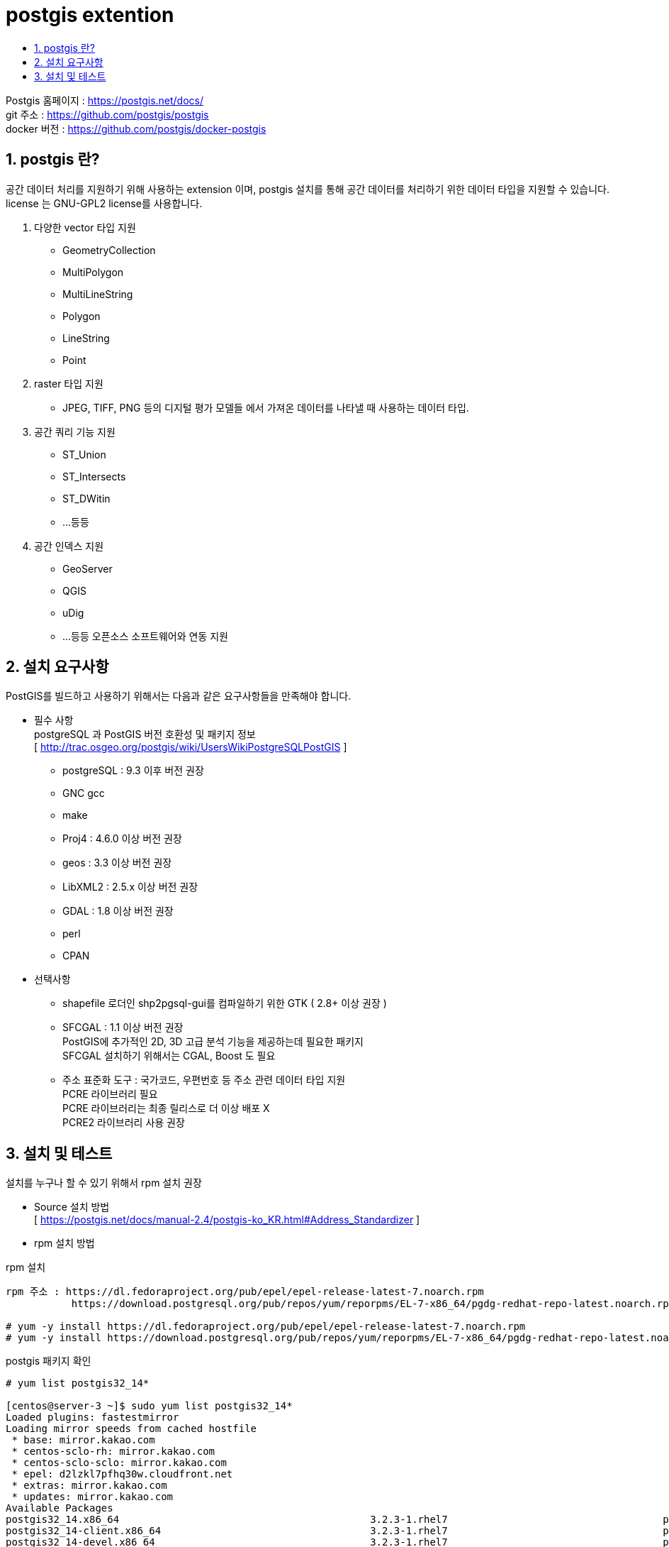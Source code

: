 = postgis extention
:toc:
:toc-title:
:table-caption!:
:sectnums:

Postgis 홈페이지 : https://postgis.net/docs/ +
git 주소 : https://github.com/postgis/postgis +
docker 버전 : https://github.com/postgis/docker-postgis

== postgis 란?

공간 데이터 처리를 지원하기 위해 사용하는 extension 이며, postgis 설치를 통해 공간 데이터를 처리하기 위한 데이터 타입을 지원할 수 있습니다. +
license 는 GNU-GPL2 license를 사용합니다.

. 다양한 vector 타입 지원 +
- GeometryCollection +
- MultiPolygon +
- MultiLineString +
- Polygon +
- LineString +
- Point +

. raster 타입 지원 +
- JPEG, TIFF, PNG 등의 디지털 평가 모델들 에서 가져온 데이터를 나타낼 때 사용하는 데이터 타입.

. 공간 쿼리 기능 지원 + 
- ST_Union +
- ST_Intersects +
- ST_DWitin +
- ...등등

. 공간 인덱스 지원 +
- GeoServer +
- QGIS +
- uDig 
- ...등등 오픈소스 소프트웨어와 연동 지원 

== 설치 요구사항 
PostGIS를 빌드하고 사용하기 위해서는 다음과 같은 요구사항들을 만족해야 합니다. +

* 필수 사항 +
postgreSQL 과 PostGIS 버전 호환성 및 패키지 정보 +
  [ http://trac.osgeo.org/postgis/wiki/UsersWikiPostgreSQLPostGIS ]

- postgreSQL : 9.3 이후 버전 권장 
- GNC gcc 
- make 
- Proj4 : 4.6.0 이상 버전 권장
- geos : 3.3 이상 버전 권장
- LibXML2 : 2.5.x 이상 버전 권장
- GDAL  : 1.8 이상 버전 권장 
- perl 
- CPAN 

* 선택사항 +

- shapefile 로더인 shp2pgsql-gui를 컴파일하기 위한 GTK ( 2.8+ 이상 권장 ) 
- SFCGAL : 1.1 이상 버전 권장 +
          PostGIS에 추가적인 2D, 3D 고급 분석 기능을 제공하는데 필요한 패키지 +
          SFCGAL 설치하기 위해서는 CGAL, Boost 도 필요

- 주소 표준화 도구 : 국가코드, 우편번호 등 주소 관련 데이터 타입 지원 +
                    PCRE 라이브러리 필요 +
                    PCRE 라이브러리는 최종 릴리스로 더 이상 배포 X +
                    PCRE2 라이브러리 사용 권장 +

== 설치 및 테스트

설치를 누구나 할 수 있기 위해서 rpm 설치 권장

* Source 설치 방법 +
[ https://postgis.net/docs/manual-2.4/postgis-ko_KR.html#Address_Standardizer ]


* rpm 설치 방법 +

rpm 설치 +
----
rpm 주소 : https://dl.fedoraproject.org/pub/epel/epel-release-latest-7.noarch.rpm 
           https://download.postgresql.org/pub/repos/yum/reporpms/EL-7-x86_64/pgdg-redhat-repo-latest.noarch.rpm

# yum -y install https://dl.fedoraproject.org/pub/epel/epel-release-latest-7.noarch.rpm
# yum -y install https://download.postgresql.org/pub/repos/yum/reporpms/EL-7-x86_64/pgdg-redhat-repo-latest.noarch.rpm
----

postgis 패키지 확인 +
----
# yum list postgis32_14*

[centos@server-3 ~]$ sudo yum list postgis32_14*
Loaded plugins: fastestmirror
Loading mirror speeds from cached hostfile
 * base: mirror.kakao.com
 * centos-sclo-rh: mirror.kakao.com
 * centos-sclo-sclo: mirror.kakao.com
 * epel: d2lzkl7pfhq30w.cloudfront.net
 * extras: mirror.kakao.com
 * updates: mirror.kakao.com
Available Packages
postgis32_14.x86_64                                          3.2.3-1.rhel7                                    pgdg14
postgis32_14-client.x86_64                                   3.2.3-1.rhel7                                    pgdg14
postgis32_14-devel.x86_64                                    3.2.3-1.rhel7                                    pgdg14
postgis32_14-docs.x86_64                                     3.2.3-1.rhel7                                    pgdg14
postgis32_14-gui.x86_64                                      3.2.3-1.rhel7                                    pgdg14
postgis32_14-utils.x86_64                                    3.2.3-1.rhel7                                    pgdg14

----

postgis 설치 및 확인
----
# yum -y install postgis32_14*
# rpm -qi postgis32_14 

----

hypersql user 접속
----
# su - hypersql
$ psql -U postgres
----

CREATE EXTENSION
----
CREATE EXTENSION postgis; 
CREATE EXTENSION postgis_raster;
CREATE EXTENSION postgis_topology;
CREATE EXTENSION postgis_sfcgal;
CREATE EXTENSION fuzzystrmatch;
CREATE EXTENSION address_standardizer;
CREATE EXTENSION address_standardizer_data_us;
CREATE EXTENSION postgis_tiger_geocoder;
----

PostGIS EXTENSION 확인
----
SELECT postgis_version();
----

PostGIS 실습 데이터 (DATA는 복사후 붙혀넣기)
----
$ psql -U postgres
-- TABLE 
CREATE TABLE cities_staging (
gid serial,
"scalerank" int2,
"natscale" int2,
"labelrank" int2,
"featurecla" varchar(50),
"name" varchar(100),
"namepar" varchar(254),
"namealt" varchar(254),
"diffascii" int2,
"nameascii" varchar(100),
"adm0cap" numeric,
"capalt" numeric,
"capin" varchar(15),
"worldcity" numeric,
"megacity" int2,
"sov0name" varchar(100),
"sov_a3" varchar(3),
"adm0name" varchar(50),
"adm0_a3" varchar(3),
"adm1name" varchar(50),
"iso_a2" varchar(5),
"note" varchar(254),
"latitude" numeric,
"longitude" numeric,
"changed" numeric,
"namediff" int2,
"diffnote" varchar(254),
"pop_max" int4,
"pop_min" int4,
"pop_other" int4,
"rank_max" int4,
"rank_min" int4,
"geonameid" numeric,
"meganame" varchar(50),
"ls_name" varchar(41),
"ls_match" int2,
"checkme" int2,
"max_pop10" numeric,
"max_pop20" numeric,
"max_pop50" numeric,
"max_pop300" numeric,
"max_pop310" numeric,
"max_natsca" numeric,
"min_areakm" numeric,
"max_areakm" numeric,
"min_areami" numeric,
"max_areami" numeric,
"min_perkm" numeric,
"max_perkm" numeric,
"min_permi" numeric,
"max_permi" numeric,
"min_bbxmin" numeric,
"max_bbxmin" numeric,
"min_bbxmax" numeric,
"max_bbxmax" numeric,
"min_bbymin" numeric,
"max_bbymin" numeric,
"min_bbymax" numeric,
"max_bbymax" numeric,
"mean_bbxc" numeric,
"mean_bbyc" numeric,
"compare" int2,
"gn_ascii" varchar(254),
"feature_cl" varchar(254),
"feature_co" varchar(254),
"admin1_cod" numeric,
"gn_pop" numeric,
"elevation" numeric,
"gtopo30" numeric,
"timezone" varchar(254),
"geonamesno" varchar(100),
"un_fid" int4,
"un_adm0" varchar(254),
"un_lat" numeric,
"un_long" numeric,
"pop1950" numeric,
"pop1955" numeric,
"pop1960" numeric,
"pop1965" numeric,
"pop1970" numeric,
"pop1975" numeric,
"pop1980" numeric,
"pop1985" numeric,
"pop1990" numeric,
"pop1995" numeric,
"pop2000" numeric,
"pop2005" numeric,
"pop2010" numeric,
"pop2015" numeric,
"pop2020" numeric,
"pop2025" numeric,
"pop2050" numeric,
"cityalt" varchar(50),
"geog" geometry(POINT,4326));
ALTER TABLE cities_staging ADD PRIMARY KEY (gid);

-- DATA
INSERT INTO cities_staging ("scalerank","natscale","labelrank","featurecla","name","namepar","namealt","diffascii","nameascii","adm0cap","capalt","capin","worldcity","megacity","sov0name","sov_a3","adm0name","adm0_a3","adm1name","iso_a2","note","latitude","longitude","changed","namediff","diffnote","pop_max","pop_min","pop_other","rank_max","rank_min","geonameid","meganame","ls_name","ls_match","checkme","max_pop10","max_pop20","max_pop50","max_pop300","max_pop310","max_natsca","min_areakm","max_areakm","min_areami","max_areami","min_perkm","max_perkm","min_permi","max_permi","min_bbxmin","max_bbxmin","min_bbxmax","max_bbxmax","min_bbymin","max_bbymin","min_bbymax","max_bbymax","mean_bbxc","mean_bbyc","compare","gn_ascii","feature_cl","feature_co","admin1_cod","gn_pop","elevation","gtopo30","timezone","geonamesno","un_fid","un_adm0","un_lat","un_long","pop1950","pop1955","pop1960","pop1965","pop1970","pop1975","pop1980","pop1985","pop1990","pop1995","pop2000","pop2005","pop2010","pop2015","pop2020","pop2025","pop2050","cityalt",geog) VALUES ('10','1','5','Admin-1 region capital','Bombo',NULL,NULL,'0','Bombo','0.00000000000','0.00000000000',NULL,'0.00000000000','0','Uganda','UGA','Uganda','UGA','Bamunanika','UG',NULL,'0.58329910562','32.53329952490','4.00000000000','1','Added missing admin-1 capital. Changed feature to Admin-0 region capital.','75000','21000','0','8','7','-1.00000000000',NULL,NULL,'0','0','0','0','0','0','0','0','0','0.00000000000','0.00000000000','0.00000000000','0.00000000000','0.00000000000','0.00000000000','0.00000000000','0.00000000000','0.00000000000','0.00000000000','0.00000000000','0.00000000000','0.00000000000','0.00000000000','0.00000000000','0.00000000000','0.00000000000','0',NULL,NULL,NULL,'0.00000000000','0','0.00000000000','0.00000000000',NULL,'No GeoNames match due to small population, not in GeoNames, or poor NEV placement.','0',NULL,'0.00000000000','0.00000000000','0.00000000000','0.00000000000','0.00000000000','0.00000000000','0.00000000000','0.00000000000','0.00000000000','0.00000000000','0.00000000000','0.00000000000','0.00000000000','0.00000000000','0.00000000000','0.00000000000','0.00000000000','0.00000000000','0.00000000000',NULL,'0101000020E61000002822A9284344404000D4CCE262AAE23F');
INSERT INTO cities_staging ("scalerank","natscale","labelrank","featurecla","name","namepar","namealt","diffascii","nameascii","adm0cap","capalt","capin","worldcity","megacity","sov0name","sov_a3","adm0name","adm0_a3","adm1name","iso_a2","note","latitude","longitude","changed","namediff","diffnote","pop_max","pop_min","pop_other","rank_max","rank_min","geonameid","meganame","ls_name","ls_match","checkme","max_pop10","max_pop20","max_pop50","max_pop300","max_pop310","max_natsca","min_areakm","max_areakm","min_areami","max_areami","min_perkm","max_perkm","min_permi","max_permi","min_bbxmin","max_bbxmin","min_bbxmax","max_bbxmax","min_bbymin","max_bbymin","min_bbymax","max_bbymax","mean_bbxc","mean_bbyc","compare","gn_ascii","feature_cl","feature_co","admin1_cod","gn_pop","elevation","gtopo30","timezone","geonamesno","un_fid","un_adm0","un_lat","un_long","pop1950","pop1955","pop1960","pop1965","pop1970","pop1975","pop1980","pop1985","pop1990","pop1995","pop2000","pop2005","pop2010","pop2015","pop2020","pop2025","pop2050","cityalt",geog) VALUES ('10','1','5','Admin-1 region capital','Fort Portal',NULL,NULL,'0','Fort Portal','0.00000000000','0.00000000000',NULL,'0.00000000000','0','Uganda','UGA','Uganda','UGA','Kabarole','UG',NULL,'0.67100412113','30.27500161600','4.00000000000','1','Added missing admin-1 capital. Changed feature to Admin-0 region capital. Population from GeoNames.','42670','42670','0','7','7','233476.00000000000',NULL,NULL,'0','0','0','0','0','0','0','0','0','0.00000000000','0.00000000000','0.00000000000','0.00000000000','0.00000000000','0.00000000000','0.00000000000','0.00000000000','0.00000000000','0.00000000000','0.00000000000','0.00000000000','0.00000000000','0.00000000000','0.00000000000','0.00000000000','0.00000000000','0','Fort Portal','P','PPLA','79.00000000000','42670','0.00000000000','1535.00000000000','Africa/Kampala','Geonames ascii name + lat.d + long.d matching.','0',NULL,'0.00000000000','0.00000000000','0.00000000000','0.00000000000','0.00000000000','0.00000000000','0.00000000000','0.00000000000','0.00000000000','0.00000000000','0.00000000000','0.00000000000','0.00000000000','0.00000000000','0.00000000000','0.00000000000','0.00000000000','0.00000000000','0.00000000000',NULL,'0101000020E610000090FA828166463E4000DA76A2DD78E53F');
INSERT INTO cities_staging ("scalerank","natscale","labelrank","featurecla","name","namepar","namealt","diffascii","nameascii","adm0cap","capalt","capin","worldcity","megacity","sov0name","sov_a3","adm0name","adm0_a3","adm1name","iso_a2","note","latitude","longitude","changed","namediff","diffnote","pop_max","pop_min","pop_other","rank_max","rank_min","geonameid","meganame","ls_name","ls_match","checkme","max_pop10","max_pop20","max_pop50","max_pop300","max_pop310","max_natsca","min_areakm","max_areakm","min_areami","max_areami","min_perkm","max_perkm","min_permi","max_permi","min_bbxmin","max_bbxmin","min_bbxmax","max_bbxmax","min_bbymin","max_bbymin","min_bbymax","max_bbymax","mean_bbxc","mean_bbyc","compare","gn_ascii","feature_cl","feature_co","admin1_cod","gn_pop","elevation","gtopo30","timezone","geonamesno","un_fid","un_adm0","un_lat","un_long","pop1950","pop1955","pop1960","pop1965","pop1970","pop1975","pop1980","pop1985","pop1990","pop1995","pop2000","pop2005","pop2010","pop2015","pop2020","pop2025","pop2050","cityalt",geog) VALUES ('10','1','3','Admin-1 region capital','Potenza',NULL,NULL,'0','Potenza','0.00000000000','0.00000000000',NULL,'0.00000000000','0','Italy','ITA','Italy','ITA','Basilicata','IT',NULL,'40.64200213010','15.79899649560','4.00000000000','1','Added missing admin-1 capital. Population from GeoNames.','69060','69060','0','8','8','3170027.00000000000',NULL,NULL,'0','0','0','0','0','0','0','0','0','0.00000000000','0.00000000000','0.00000000000','0.00000000000','0.00000000000','0.00000000000','0.00000000000','0.00000000000','0.00000000000','0.00000000000','0.00000000000','0.00000000000','0.00000000000','0.00000000000','0.00000000000','0.00000000000','0.00000000000','0','Potenza','P','PPLA','2.00000000000','69060','0.00000000000','698.00000000000','Europe/Rome','Geonames ascii name + lat.d + long.d matching.','0',NULL,'0.00000000000','0.00000000000','0.00000000000','0.00000000000','0.00000000000','0.00000000000','0.00000000000','0.00000000000','0.00000000000','0.00000000000','0.00000000000','0.00000000000','0.00000000000','0.00000000000','0.00000000000','0.00000000000','0.00000000000','0.00000000000','0.00000000000',NULL,'0101000020E610000080C9941116992F40F85D34202D524440');
INSERT INTO cities_staging ("scalerank","natscale","labelrank","featurecla","name","namepar","namealt","diffascii","nameascii","adm0cap","capalt","capin","worldcity","megacity","sov0name","sov_a3","adm0name","adm0_a3","adm1name","iso_a2","note","latitude","longitude","changed","namediff","diffnote","pop_max","pop_min","pop_other","rank_max","rank_min","geonameid","meganame","ls_name","ls_match","checkme","max_pop10","max_pop20","max_pop50","max_pop300","max_pop310","max_natsca","min_areakm","max_areakm","min_areami","max_areami","min_perkm","max_perkm","min_permi","max_permi","min_bbxmin","max_bbxmin","min_bbxmax","max_bbxmax","min_bbymin","max_bbymin","min_bbymax","max_bbymax","mean_bbxc","mean_bbyc","compare","gn_ascii","feature_cl","feature_co","admin1_cod","gn_pop","elevation","gtopo30","timezone","geonamesno","un_fid","un_adm0","un_lat","un_long","pop1950","pop1955","pop1960","pop1965","pop1970","pop1975","pop1980","pop1985","pop1990","pop1995","pop2000","pop2005","pop2010","pop2015","pop2020","pop2025","pop2050","cityalt",geog) VALUES ('10','1','3','Admin-1 region capital','Campobasso',NULL,NULL,'0','Campobasso','0.00000000000','0.00000000000',NULL,'0.00000000000','0','Italy','ITA','Italy','ITA','Molise','IT',NULL,'41.56299911860','14.65599655890','4.00000000000','1','Added missing admin-1 capital. Population from GeoNames.','50762','50762','0','8','8','3180991.00000000000',NULL,NULL,'0','0','0','0','0','0','0','0','0','0.00000000000','0.00000000000','0.00000000000','0.00000000000','0.00000000000','0.00000000000','0.00000000000','0.00000000000','0.00000000000','0.00000000000','0.00000000000','0.00000000000','0.00000000000','0.00000000000','0.00000000000','0.00000000000','0.00000000000','0','Campobasso','P','PPLA','11.00000000000','50762','0.00000000000','630.00000000000','Europe/Rome','Geonames ascii name + lat.d + long.d matching.','0',NULL,'0.00000000000','0.00000000000','0.00000000000','0.00000000000','0.00000000000','0.00000000000','0.00000000000','0.00000000000','0.00000000000','0.00000000000','0.00000000000','0.00000000000','0.00000000000','0.00000000000','0.00000000000','0.00000000000','0.00000000000','0.00000000000','0.00000000000',NULL,'0101000020E610000040B7EDC7DE4F2D405820E95A10C84440');
INSERT INTO cities_staging ("scalerank","natscale","labelrank","featurecla","name","namepar","namealt","diffascii","nameascii","adm0cap","capalt","capin","worldcity","megacity","sov0name","sov_a3","adm0name","adm0_a3","adm1name","iso_a2","note","latitude","longitude","changed","namediff","diffnote","pop_max","pop_min","pop_other","rank_max","rank_min","geonameid","meganame","ls_name","ls_match","checkme","max_pop10","max_pop20","max_pop50","max_pop300","max_pop310","max_natsca","min_areakm","max_areakm","min_areami","max_areami","min_perkm","max_perkm","min_permi","max_permi","min_bbxmin","max_bbxmin","min_bbxmax","max_bbxmax","min_bbymin","max_bbymin","min_bbymax","max_bbymax","mean_bbxc","mean_bbyc","compare","gn_ascii","feature_cl","feature_co","admin1_cod","gn_pop","elevation","gtopo30","timezone","geonamesno","un_fid","un_adm0","un_lat","un_long","pop1950","pop1955","pop1960","pop1965","pop1970","pop1975","pop1980","pop1985","pop1990","pop1995","pop2000","pop2005","pop2010","pop2015","pop2020","pop2025","pop2050","cityalt",geog) VALUES ('10','1','3','Admin-1 region capital','Aosta',NULL,NULL,'0','Aosta','0.00000000000','0.00000000000',NULL,'0.00000000000','0','Italy','ITA','Italy','ITA','Valle d''Aosta','IT',NULL,'45.73700106710','7.31500259571','4.00000000000','1','Added missing admin-1 capital. Population from GeoNames. Changed feature class.','34062','34062','0','7','7','3182997.00000000000',NULL,NULL,'0','0','0','0','0','0','0','0','0','0.00000000000','0.00000000000','0.00000000000','0.00000000000','0.00000000000','0.00000000000','0.00000000000','0.00000000000','0.00000000000','0.00000000000','0.00000000000','0.00000000000','0.00000000000','0.00000000000','0.00000000000','0.00000000000','0.00000000000','0','Aosta','P','PPLA','19.00000000000','34062','0.00000000000','585.00000000000','Europe/Rome','Geonames ascii name + lat.d + long.d matching.','0',NULL,'0.00000000000','0.00000000000','0.00000000000','0.00000000000','0.00000000000','0.00000000000','0.00000000000','0.00000000000','0.00000000000','0.00000000000','0.00000000000','0.00000000000','0.00000000000','0.00000000000','0.00000000000','0.00000000000','0.00000000000','0.00000000000','0.00000000000',NULL,'0101000020E610000040DA5A0A90421D40A8180C0D56DE4640');

----

pgAdmin 접속 
----
SELECT * FROM cities_staging; 
-- 조회된 데이터에서 geog 컬럼 항목 찾은 후 체크박스 클릭
----